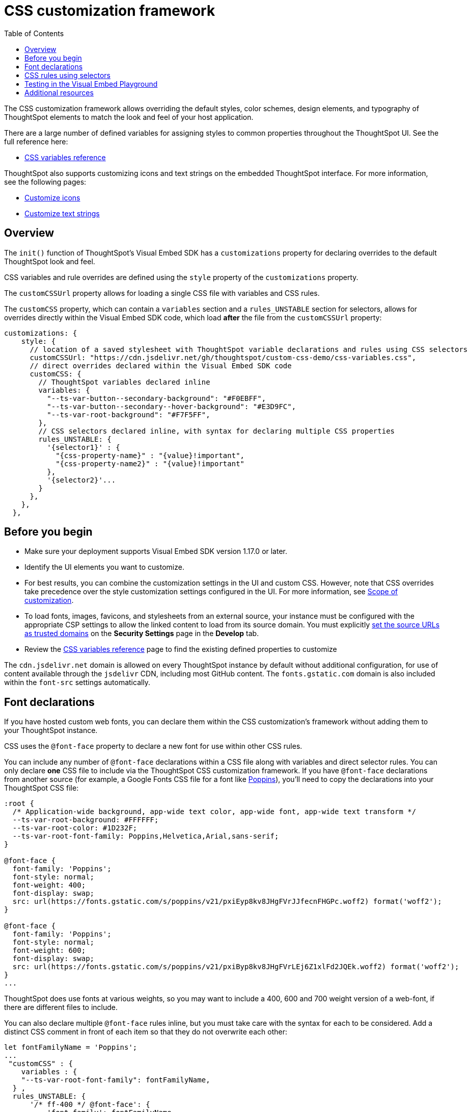 = CSS customization framework
:toc: true
:toclevels: 2

:page-title: CSS customization framework
:page-pageid: custom-css
:page-description: Customize UX elements and layout of embedded ThoughtSpot interface using custom CSS

The CSS customization framework allows overriding the default styles, color schemes, design elements, and typography of ThoughtSpot elements to match the look and feel of your host application.  

There are a large number of defined variables for assigning styles to common properties throughout the ThoughtSpot UI. See the full reference here:

* xref:customize-css-styles.adoc[CSS variables reference]

ThoughtSpot also supports customizing icons and text strings on the embedded ThoughtSpot interface. For more information, see the following pages:

* xref:customize-icons.adoc[Customize icons]
* xref:customize-text-strings.adoc[Customize text strings]

== Overview
The `init()` function of ThoughtSpot's Visual Embed SDK has a `customizations` property for declaring overrides to the default ThoughtSpot look and feel.

CSS variables and rule overrides are defined using the `style` property of the `customizations` property.

The `customCSSUrl` property allows for loading a single CSS file with variables and CSS rules.

The `customCSS` property, which can contain a `variables` section and a `rules_UNSTABLE` section for selectors, allows for overrides directly within the Visual Embed SDK code, which load *after* the file from the `customCSSUrl` property:

[source,JavaScript]
----
customizations: {
    style: {
      // location of a saved stylesheet with ThoughtSpot variable declarations and rules using CSS selectors
      customCSSUrl: "https://cdn.jsdelivr.net/gh/thoughtspot/custom-css-demo/css-variables.css", 
      // direct overrides declared within the Visual Embed SDK code
      customCSS: {
        // ThoughtSpot variables declared inline
        variables: {
          "--ts-var-button--secondary-background": "#F0EBFF",
          "--ts-var-button--secondary--hover-background": "#E3D9FC",
          "--ts-var-root-background": "#F7F5FF",
        },
        // CSS selectors declared inline, with syntax for declaring multiple CSS properties
        rules_UNSTABLE: {
          '{selector1}' : {
            "{css-property-name}" : "{value}!important",
            "{css-property-name2}" : "{value}!important"
          },
          '{selector2}'...
        }
      },
    },
  },
----

== Before you begin

* Make sure your deployment supports Visual Embed SDK version 1.17.0 or later.
* Identify the UI elements you want to customize.
* For best results, you can combine the customization settings in the UI and custom CSS. However,
note that CSS overrides take precedence over the style customization settings configured in the UI. For more information, see xref:style-customization.adoc#_scope_of_customization[Scope of customization].
* To load fonts, images, favicons, and stylesheets from an external source, your instance must be configured with the appropriate CSP settings to allow the linked content to load from its source domain. You must explicitly xref:security-settings.adoc#_add_trusted_domains_for_font_css_and_image_import[set the source URLs as trusted domains] on the *Security Settings* page in the *Develop* tab.
* Review the xref:customize-css-styles.adoc[CSS variables reference] page to find the existing defined properties to customize

The `cdn.jsdelivr.net` domain is allowed on every ThoughtSpot instance by default without additional configuration, for use of content available through the `jsdelivr` CDN, including most GitHub content. The `fonts.gstatic.com` domain is also included within the `font-src` settings automatically.

== Font declarations
If you have hosted custom web fonts, you can declare them within the CSS customization's framework without adding them to your ThoughtSpot instance.

CSS uses the `@font-face` property to declare a new font for use within other CSS rules. 

You can include any number of `@font-face` declarations within a CSS file along with variables and direct selector rules. You can only declare *one* CSS file to include via the ThoughtSpot CSS customization framework. If you have `@font-face` declarations from another source (for example, a Google Fonts CSS file for a font like link:https://fonts.googleapis.com/css2?family=Poppins:ital,wght@0,300;0,400;0,600;0,700;1,400;1,700&display=swap[Poppins]), you'll need to copy the declarations into your ThoughtSpot CSS file:

[source, CSS]
----
:root {
  /* Application-wide background, app-wide text color, app-wide font, app-wide text transform */
  --ts-var-root-background: #FFFFFF;
  --ts-var-root-color: #1D232F;
  --ts-var-root-font-family: Poppins,Helvetica,Arial,sans-serif;
}

@font-face {
  font-family: 'Poppins';
  font-style: normal;
  font-weight: 400;
  font-display: swap;
  src: url(https://fonts.gstatic.com/s/poppins/v21/pxiEyp8kv8JHgFVrJJfecnFHGPc.woff2) format('woff2');
}

@font-face {
  font-family: 'Poppins';
  font-style: normal;
  font-weight: 600;
  font-display: swap;
  src: url(https://fonts.gstatic.com/s/poppins/v21/pxiByp8kv8JHgFVrLEj6Z1xlFd2JQEk.woff2) format('woff2');
}
...
----

ThoughtSpot does use fonts at various weights, so you may want to include a 400, 600 and 700 weight version of a web-font, if there are different files to include.

You can also declare multiple `@font-face` rules inline, but you must take care with the syntax for each to be considered. Add a distinct CSS comment in front of each item so that they do not overwrite each other:

[source,Javascript]
----
let fontFamilyName = 'Poppins';
...
 "customCSS" : { 
    variables : { 
    "--ts-var-root-font-family": fontFamilyName,
  } ,
  rules_UNSTABLE: {
      '/* ff-400 */ @font-face': {
          'font-family': fontFamilyName,
          'font-style': 'normal',
          'font-weight': '400',
          'font-display': 'swap',
          'src': "url(https://fonts.gstatic.com/s/poppins/v21/pxiEyp8kv8JHgFVrJJfecnFHGPc.woff2) format('woff2')"
      }
      '/* ff-600 */ @font-face': {
        'font-family': fontFamilyName,
        'font-style': 'normal',
        'font-weight': '600',
        'font-display': 'swap',
        'src': "url(https://fonts.gstatic.com/s/poppins/v21/pxiByp8kv8JHgFVrLEj6Z1xlFd2JQEk.woff2) format('woff2')"
      }
    }
  }
----

If using web fonts from Google Fonts,  include the `@font-face` declarations for`* latin *` for `font-weight: 400`  if you are doing simple testing within the Visual Embed SDK. 

Copy the full set of declarations from Google's CSS file into the file you declare with `customCSSUrl` to give full coverage in all font-weights and unicode-ranges.

== CSS rules using selectors
If there is not a defined ThoughtSpot variable available for an aspect of style customization, you can use a CSS rule with valid CSS selector to assign a style *override*.

Make sure to include `!important` after any style property declared with a selector. Variables are in use within ThoughtSpot's own CSS declarations, but any rule you write will follow the standard CSS rules for priority, so `!important` is often necessary for your rule to override the other styles.

A CSS file included using the `customCSSUrl` property can contain variables, font-face declarations, and rules using selectors:

[source, CSS]
----
:root {
  --ts-var-root-background: #FFFFFF;
  --ts-var-root-font-family: Poppins,Helvetica,Arial,sans-serif;
}

@font-face {
  font-family: 'Poppins';
  font-style: normal;
  font-weight: 400;
  font-display: swap;
  src: url(https://fonts.gstatic.com/s/poppins/v21/pxiEyp8kv8JHgFVrJJfecnFHGPc.woff2) format('woff2');
}

.dx-widget {
    font-weight: 600!important;
]
...
----

To declare a rule inline in the Visual Embed SDK, use the `rules_UNSTABLE` option in the `customCSS` object.

A rule is defined in a JSON notation for styles, rather than direct CSS.

[source,javascript]
----
rules_UNSTABLE: {
      '{selector1}' : {
        "{css-property-name}" : "{value}",
        "{css-property-name2}" : "{value}"
    },
    '{selector2}'...
}
----

[WARNING]
====
While the `rules_UNSTABLE` option allows granular customization of individual elements, note that the rule-based style overrides can break when your ThoughtSpot instance is upgraded to a new release version.
====

When defining rules for style overrides:

* Use the correct style class and values in your rule statements. +
To find the class name of an element: +
. Right-click on the element and select *Inspect*.
. Note the style class for the selected element in the *Elements* tab on the *Developer Tools* console.

The `selector` to get the appropriate element may only require a simple standard `id` or `class` identifier like `.classname` or `#idName`, or it may need to be a complex CSS selector involving bracket syntax and other complex operators. The following are examples of selector syntax to try in the rules section to isolate a particular element:

- `'.bk-filter-option'`
- `'[id="bk-filter-option"]'`
- `'[class="sage-search-bar-module__undoRedoResetWrapper"]'`
- `'[class="className"] [aria-colid="6"]'`
- `'[data-tour-id="chart-switcher-id"]'`

The following example shows how to change the background color of the *All Tags* and *All Authors* dropdowns on the *Home* page of the ThoughtSpot application.

[source,JavaScript]
----
init({
    thoughtSpotHost: "https://<hostname>:<port>",
    customizations: {
        style: {
            customCSS: {
                rules_UNSTABLE: {
                    '[data-testid="select-dropdown-header"]':{
                    "background-color":"#ABC7F9"
                }
            }
         },
      },
   },
});
----

The following figure shows the style override applied using the preceding code example:
[.widthAuto]
[.bordered]
image::./images/selection-dropdown-after.png[selection dropdown style override]

== Testing in the Visual Embed Playground

The *Visual Embed* Playground now includes the *Apply Styles* checkbox, using which you can try out the variables and rules. +
To preview the CSS settings:

. Go to *Develop* page in the ThoughtSpot UI
. Click *Visual Embed* > *Playground*.
. Select the embed element. For example, *Full App*.
. Select *Apply custom styles*.
+
The following code text appears in the `init` function and is highlighted in the code panel:
+
[source,JavaScript]
----
customizations: {
    style: {
      customCSSUrl: "https://cdn.jsdelivr.net/gh/thoughtspot/custom-css-demo/css-variables.css", // location of your stylesheet
      // To apply overrides for your stylesheet in this init, provide variable values
      customCSS: {
        variables: {
          "--ts-var-button--secondary-background": "#F0EBFF",
          "--ts-var-button--secondary--hover-background": "#E3D9FC",
          "--ts-var-root-background": "#F7F5FF",
        },
      },
    },
  },
----
. Change the style specifications for any variable. For a complete list of variables, see xref:css-customization.adoc#supported-variables[Supported variables].
. Click **Run**.

++++
<a href="{{previewPrefix}}/playground/fullApp" id="preview-in-playground" target="_blank">Try it out</a>
++++

== Additional resources

* link:https://github.com/thoughtspot/custom-css-demo/blob/main/css-variables.css[Custom CSS demo GitHub Repo, window=_blank]

////
+
Note that the URL shown in the above code snippet hosts a sample icon sprite to override the chart icon. To view the SVG details, click *Inspect*.

ThoughtSpot provides advanced style customization capabilities with the custom CSS framework. The custom CSS feature allows you to override the default styles, color schemes, design elements, and typography of ThoughtSpot elements to match the look and feel of your host application.

== Before you begin

* Identify the UI elements you want to customize.
* For best results, you can combine the customization settings in the UI and custom CSS. However,
note that CSS overrides take precedence over the style customization settings configured in the UI. For more information,  see xref:style-customization.adoc#_scope_of_customization[Scope of customization].
* Try it out in the Visual Embed Playground.
The *Visual Embed* Playground now includes the *Apply Styles* checkbox, using which you can try out the variables and rules. +
To preview the CSS settings:
. Go to *Develop* > *Visual Embed* > *Playground*.
+
If you are using the new experience, click *Developer* in the app selector image:./images/app_switcher.png[the app switcher menu] and navigate to the Visual Embed Playground..

. Select the embed element. For example, *Full App*.
. Select *Apply custom styles*.
+
The following code text appears in the `init` function and is highlighted in the code panel:
+
[source,JavaScript]
----
customizations: {
    style: {
      customCSSUrl: "https://cdn.jsdelivr.net/gh/thoughtspot/custom-css-demo/css-variables.css", // location of your stylesheet
      // To apply overrides for your stylesheet in this init, provide variable values
      customCSS: {
        variables: {
          "--ts-var-button--secondary-background": "#F0EBFF",
          "--ts-var-button--secondary--hover-background": "#E3D9FC",
          "--ts-var-root-background": "#F7F5FF",
        },
      },
    },
  },
----
. Change the style specifications for any variable. For a complete list of variables, see xref:css-customization.adoc#supported-variables[Supported variables].
. Click `Run`.

++++
<a href="{{previewPrefix}}/playground/fullApp" id="preview-in-playground" target="_blank">Try it out</a>
++++

== Customization steps
You can customize UX elements in the embedded view using the following methods:

*  (Recommended)
* xref:customize-using-rules.adoc[CSS Rules]
